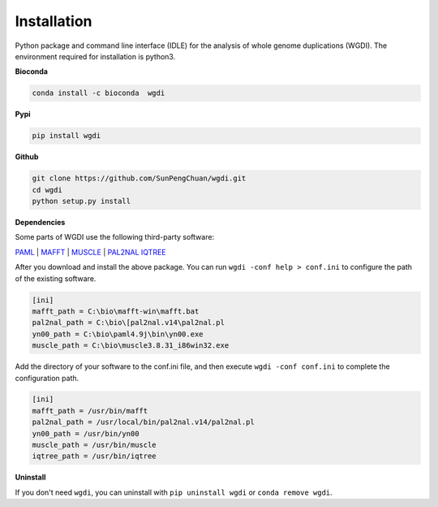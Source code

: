 Installation
------------

Python package and command line interface (IDLE) for the analysis of whole genome duplications (WGDI). The environment required for installation is python3.

**Bioconda**

.. code-block:: python

   conda install -c bioconda  wgdi

**Pypi**

.. code-block:: python

   pip install wgdi

**Github**

.. code-block:: python

   git clone https://github.com/SunPengChuan/wgdi.git
   cd wgdi
   python setup.py install

**Dependencies**

Some parts of WGDI use the following third-party software: 

`PAML <http://abacus.gene.ucl.ac.uk/software/paml.html>`_  |  `MAFFT <https://mafft.cbrc.jp/alignment/software/>`_  | `MUSCLE <http://www.drive5.com/muscle/downloads.htm>`_  | `PAL2NAL <http://www.bork.embl.de/pal2nal/#Download>`_ `IQTREE <http://www.iqtree.org/#download>`_ 

After you download and install the above package. You can run ``wgdi -conf help > conf.ini`` to configure the path of the existing software.

.. code-block:: python

   [ini]
   mafft_path = C:\bio\mafft-win\mafft.bat
   pal2nal_path = C:\bio\[pal2nal.v14\pal2nal.pl
   yn00_path = C:\bio\paml4.9j\bin\yn00.exe
   muscle_path = C:\bio\muscle3.8.31_i86win32.exe

Add the directory of your software to the conf.ini file, and then execute ``wgdi -conf conf.ini`` to complete the configuration path.
 
.. code-block:: python

   [ini]
   mafft_path = /usr/bin/mafft
   pal2nal_path = /usr/local/bin/pal2nal.v14/pal2nal.pl
   yn00_path = /usr/bin/yn00
   muscle_path = /usr/bin/muscle
   iqtree_path = /usr/bin/iqtree

   



**Uninstall**

If you don't need ``wgdi``, you can uninstall with ``pip uninstall wgdi`` or ``conda remove wgdi``.
